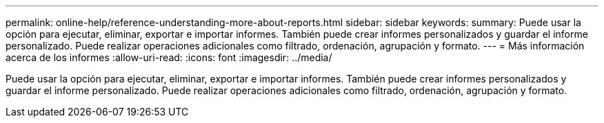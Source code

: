 ---
permalink: online-help/reference-understanding-more-about-reports.html 
sidebar: sidebar 
keywords:  
summary: Puede usar la opción para ejecutar, eliminar, exportar e importar informes. También puede crear informes personalizados y guardar el informe personalizado. Puede realizar operaciones adicionales como filtrado, ordenación, agrupación y formato. 
---
= Más información acerca de los informes
:allow-uri-read: 
:icons: font
:imagesdir: ../media/


[role="lead"]
Puede usar la opción para ejecutar, eliminar, exportar e importar informes. También puede crear informes personalizados y guardar el informe personalizado. Puede realizar operaciones adicionales como filtrado, ordenación, agrupación y formato.

